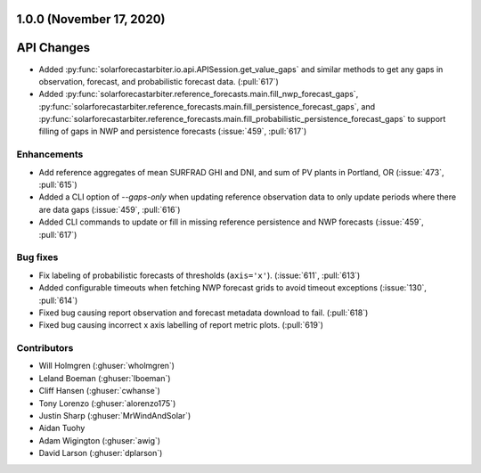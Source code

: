 .. _whatsnew_100:

.. py:currentmodule:: solarforecastarbiter

1.0.0 (November 17, 2020)
-------------------------

API Changes
-----------
* Added :py:func:`solarforecastarbiter.io.api.APISession.get_value_gaps`
  and similar methods to get any gaps in observation, forecast, and
  probabilistic forecast data. (:pull:`617`)
* Added :py:func:`solarforecastarbiter.reference_forecasts.main.fill_nwp_forecast_gaps`,
  :py:func:`solarforecastarbiter.reference_forecasts.main.fill_persistence_forecast_gaps`,
  and :py:func:`solarforecastarbiter.reference_forecasts.main.fill_probabilistic_persistence_forecast_gaps`
  to support filling of gaps in NWP and persistence forecasts
  (:issue:`459`, :pull:`617`)


Enhancements
~~~~~~~~~~~~
* Add reference aggregates of mean SURFRAD GHI and DNI, and
  sum of PV plants in Portland, OR (:issue:`473`, :pull:`615`)
* Added a CLI option of `--gaps-only` when updating reference
  observation data to only update periods where there are data
  gaps (:issue:`459`, :pull:`616`)
* Added CLI commands to update or fill in missing reference
  persistence and NWP forecasts (:issue:`459`, :pull:`617`)

Bug fixes
~~~~~~~~~
* Fix labeling of probabilistic forecasts of thresholds (``axis='x'``).
  (:issue:`611`, :pull:`613`)
* Added configurable timeouts when fetching NWP forecast grids to avoid
  timeout exceptions (:issue:`130`, :pull:`614`)
* Fixed bug causing report observation and forecast metadata download to fail.
  (:pull:`618`)
* Fixed bug causing incorrect x axis labelling of report metric plots.
  (:pull:`619`)


Contributors
~~~~~~~~~~~~

* Will Holmgren (:ghuser:`wholmgren`)
* Leland Boeman (:ghuser:`lboeman`)
* Cliff Hansen (:ghuser:`cwhanse`)
* Tony Lorenzo (:ghuser:`alorenzo175`)
* Justin Sharp (:ghuser:`MrWindAndSolar`)
* Aidan Tuohy
* Adam Wigington (:ghuser:`awig`)
* David Larson (:ghuser:`dplarson`)
